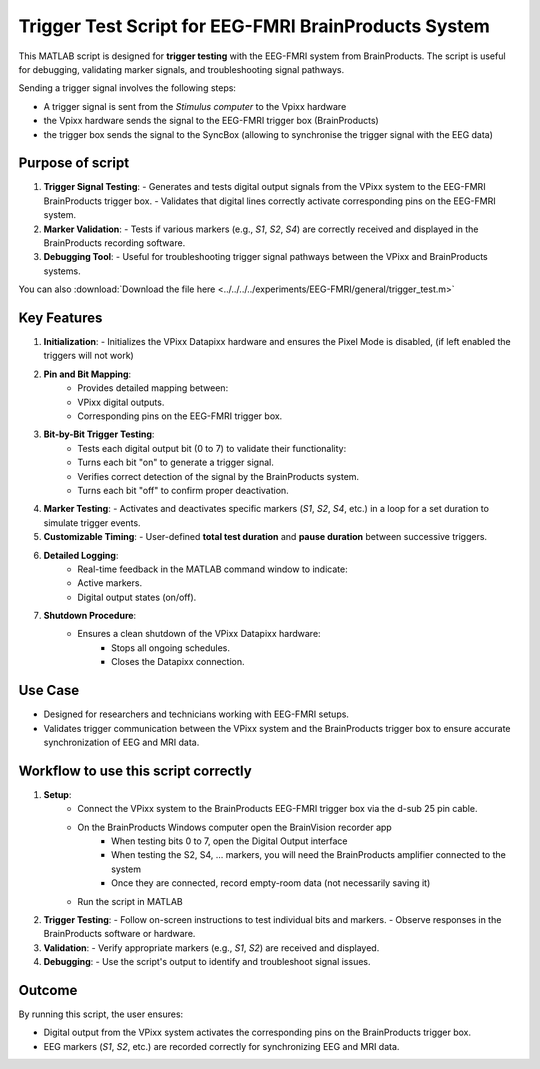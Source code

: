 Trigger Test Script for EEG-FMRI BrainProducts System
=====================================================

This MATLAB script is designed for **trigger testing** with the EEG-FMRI system from
BrainProducts. The script is useful for debugging,
validating marker signals, and troubleshooting signal pathways.

Sending a trigger signal involves the following steps:

- A trigger signal is sent from the `Stimulus computer` to the Vpixx hardware
- the Vpixx hardware sends the signal to the EEG-FMRI trigger box (BrainProducts)
- the trigger box sends the signal to the SyncBox (allowing to synchronise the trigger signal with the EEG data)

Purpose of script
-----------------

1. **Trigger Signal Testing**:
   - Generates and tests digital output signals from the VPixx system to the EEG-FMRI BrainProducts trigger box.
   - Validates that digital lines correctly activate corresponding pins on the EEG-FMRI system.

2. **Marker Validation**:
   - Tests if various markers (e.g., `S1`, `S2`, `S4`) are correctly received and displayed in the BrainProducts recording software.

3. **Debugging Tool**:
   - Useful for troubleshooting trigger signal pathways between the VPixx and BrainProducts systems.

.. dropdown:: Trigger test

    .. literalinclude:: ../../../../experiments/EEG-FMRI/general/trigger_test.m
      :language: matlab

You can also :download:`Download the file here <../../../../experiments/EEG-FMRI/general/trigger_test.m>`

Key Features
------------

1. **Initialization**:
   - Initializes the VPixx Datapixx hardware and ensures the Pixel Mode is disabled, (if left enabled the triggers will not work)

2. **Pin and Bit Mapping**:
    - Provides detailed mapping between:
    - VPixx digital outputs.
    - Corresponding pins on the EEG-FMRI trigger box.

3. **Bit-by-Bit Trigger Testing**:
    - Tests each digital output bit (0 to 7) to validate their functionality:
    - Turns each bit "on" to generate a trigger signal.
    - Verifies correct detection of the signal by the BrainProducts system.
    - Turns each bit "off" to confirm proper deactivation.

4. **Marker Testing**:
   - Activates and deactivates specific markers (`S1`, `S2`, `S4`, etc.) in a loop for a set duration to simulate trigger events.

5. **Customizable Timing**:
   - User-defined **total test duration** and **pause duration** between successive triggers.

6. **Detailed Logging**:
    - Real-time feedback in the MATLAB command window to indicate:
    - Active markers.
    - Digital output states (on/off).

7. **Shutdown Procedure**:
    - Ensures a clean shutdown of the VPixx Datapixx hardware:
        - Stops all ongoing schedules.
        - Closes the Datapixx connection.

Use Case
--------

- Designed for researchers and technicians working with EEG-FMRI setups.
- Validates trigger communication between the VPixx system and the BrainProducts trigger box to ensure accurate synchronization of EEG and MRI data.

Workflow to use this script correctly
-------------------------------------

1. **Setup**:
    - Connect the VPixx system to the BrainProducts EEG-FMRI trigger box via the d-sub 25 pin cable.
    - On the BrainProducts Windows computer open the BrainVision recorder app
        - When testing bits 0 to 7, open the Digital Output interface
        - When testing the S2, S4, ... markers, you will need the BrainProducts amplifier connected to the system
        - Once they are connected, record empty-room data (not necessarily saving it)
    - Run the script in MATLAB

2. **Trigger Testing**:
   - Follow on-screen instructions to test individual bits and markers.
   - Observe responses in the BrainProducts software or hardware.

3. **Validation**:
   - Verify appropriate markers (e.g., `S1`, `S2`) are received and displayed.

4. **Debugging**:
   - Use the script's output to identify and troubleshoot signal issues.

Outcome
-------

By running this script, the user ensures:

- Digital output from the VPixx system activates the corresponding pins on the BrainProducts trigger box.
- EEG markers (`S1`, `S2`, etc.) are recorded correctly for synchronizing EEG and MRI data.



